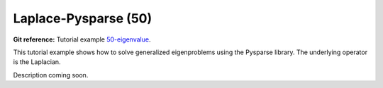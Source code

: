 Laplace-Pysparse (50)
---------------------

**Git reference:** Tutorial example `50-eigenvalue <http://git.hpfem.org/hermes.git/tree/HEAD:/hermes2d/tutorial/50-eigenvalue>`_. 

This tutorial example shows how to solve generalized eigenproblems using the 
Pysparse library. The underlying operator is the Laplacian.

Description coming soon.